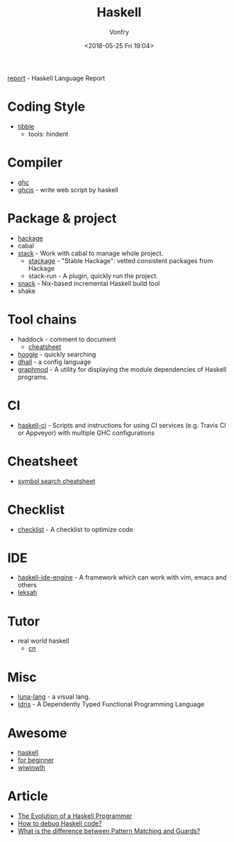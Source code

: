 #+TITLE: Haskell
#+Date: <2018-05-25 Fri 19:04>
#+AUTHOR: Vonfry

[[https://github.com/haskell/haskell-report][report]] - Haskell Language Report

* Coding Style
  - [[https://github.com/tibbe/haskell-style-guide][tibble]]
    - tools: hindent
* Compiler
  - [[https://www.haskell.org/ghc/][ghc]]
  - [[https://github.com/ghcjs/ghcjs][ghcjs]] - write web script by haskell

* Package & project
  - [[http://hackage.haskell.org/][hackage]]
  - cabal
  - [[http://www.haskellstack.org/][stack]] - Work with cabal to manage whole project.
    - [[https://www.stackage.org/][stackage]] - "Stable Hackage": vetted consistent packages from Hackage
    - stack-run - A plugin, quickly run the project.
  - [[https://github.com/nmattia/snack][snack]] - Nix-based incremental Haskell build tool
  - shake

* Tool chains
  - haddock - comment to document
    - [[https://github.com/aisamanra/haddock-cheatsheet][cheatsheet]]
  - [[https://www.haskell.org/hoogle/][hoogle]] - quickly searching
  - [[https://github.com/dhall-lang/dhall-haskell][dhall]] - a config language
  - [[https://github.com/yav/graphmod][graphmod]] - A utility for displaying the module dependencies of Haskell programs.

* CI
 - [[https://github.com/haskell-CI/haskell-ci][haskell-ci]] - Scripts and instructions for using CI services (e.g. Travis CI or Appveyor) with multiple GHC configurations

* Cheatsheet
  - [[https://github.com/takenobu-hs/haskell-symbol-search-cheatsheet][symbol search cheatsheet]]

* Checklist
 - [[https://github.com/haskell-perf/checklist][checklist]] - A checklist to optimize code

* IDE
  - [[https://github.com/haskell/haskell-ide-engine][haskell-ide-engine]] - A framework which can work with vim, emacs and others
  - [[https://github.com/leksah/leksah][leksah]]

* Tutor
  - real world haskell
    - [[https://github.com/huangz1990/real-world-haskell-cn][cn]]

* Misc
  - [[http://www.luna-lang.org/][luna-lang]] - a visual lang.
  - [[https://www.idris-lang.org/][Idris]] - A Dependently Typed Functional Programming Language

* Awesome
  - [[https://github.com/krispo/awesome-haskell][haskell]]
  - [[https://github.com/albohlabs/awesome-haskell][for beginner]]
  - [[https://github.com/sdiehl/wiwinwlh][wiwinwlh]]

* Article
  - [[http://www.willamette.edu/~fruehr/haskell/evolution.html][The Evolution of a Haskell Programmer ]]
  - [[https://stackoverflow.com/questions/6724434/how-to-debug-haskell-code][How to debug Haskell code?]]
  - [[https://stackoverflow.com/questions/4156727/what-is-the-difference-between-pattern-matching-and-guards][What is the difference between Pattern Matching and Guards?]]
